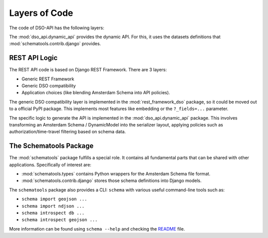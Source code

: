 Layers of Code
==============

The code of DSO-API has the following layers:

.. graphviz::

   digraph foo {

      drf [label="Django REST Framework"]
      rest_framework_dso [label="rest_framework_dso"]
      dynamic [label="dso_api.dynamic_api"]
      schematools_contrib_django [label="schematools.contrib.django"]

      schematools_contrib_django -> dynamic
      drf -> rest_framework_dso
      rest_framework_dso -> dynamic
   }

The :mod:`dso_api.dynamic_api` provides the dynamic API.
For this, it uses the datasets definitions that :mod:`schematools.contrib.django` provides.

REST API Logic
--------------

The REST API code is based on Django REST Framework.
There are 3 layers:

* Generic REST Framework
* Generic DSO compatibility
* Application choices (like blending Amsterdam Schema into API policies).

The generic DSO compatibility layer is implemented in the :mod:`rest_framework_dso` package,
so it could be moved out to a official PyPI package.
This implements most features like embedding or the ``?_fields=...`` parameter.

The specific logic to generate the API is implemented in the :mod:`dso_api.dynamic_api` package.
This involves transforming an Amsterdam Schema / DynamicModel into the serializer layout,
applying policies such as authorization/time-travel filtering based on schema data.

The Schematools Package
-----------------------

The :mod:`schematools` package fulfills a special role. It contains all fundamental parts
that can be shared with other applications. Specifically of interest are:

* :mod:`schematools.types` contains Python wrappers for the Amsterdam Schema file format.
* :mod:`schematools.contrib.django` stores those schema definitions into Django models.

The ``schematools`` package also provides a CLI: ``schema`` with various useful command-line tools such as:

* ``schema import geojson ...``
* ``schema import ndjson ...``
* ``schema introspect db ...``
* ``schema introspect geojson ...``

More information can be found using ``schema --help`` and checking
the `README <https://github.com/Amsterdam/schema-tools/blob/master/README.md>`_ file.

